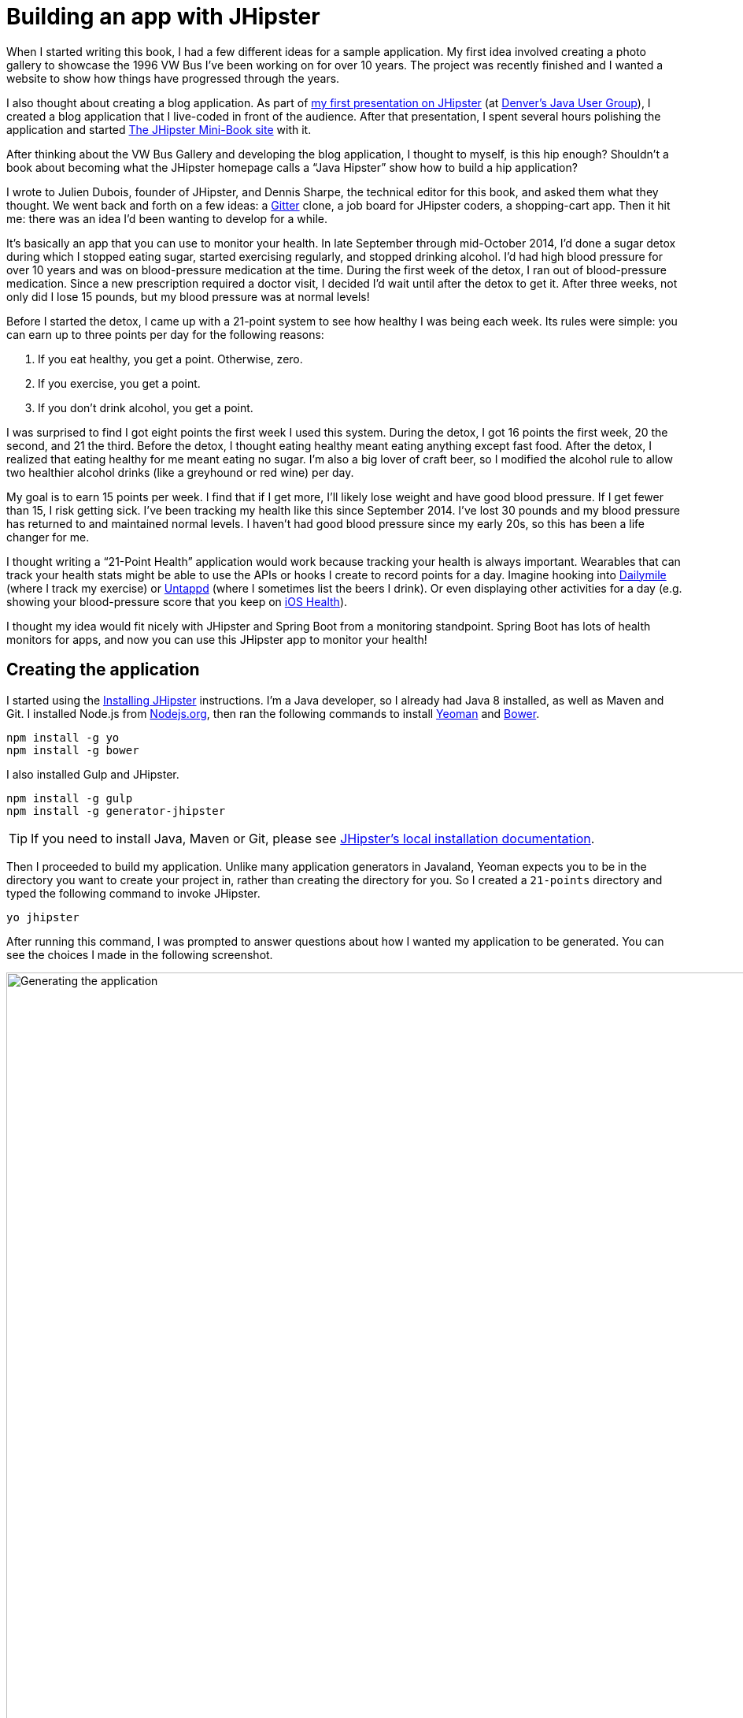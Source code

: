 = Building an app with JHipster

When I started writing this book, I had a few different ideas for a sample application. My first idea involved creating
a photo gallery to showcase the 1996 VW Bus I've been working on for over 10 years. The project was recently finished and
I wanted a website to show how things have progressed through the years.

I also thought about creating a blog application.
As part of http://raibledesigns.com/rd/entry/getting_hip_with_jhipster_at[my first presentation on JHipster]
(at http://www.denverjug.org/[Denver's Java User Group]), I created a blog application that I live-coded in front of
the audience. After that presentation, I spent several hours polishing the application and started
http://www.jhipster-book.com[The JHipster Mini-Book site] with it.

After thinking about the VW Bus Gallery and developing the blog application, I thought to myself, is this hip enough?
Shouldn't a book about becoming what the JHipster homepage calls a "`Java Hipster`" show how to build a hip application?

I wrote to Julien Dubois, founder of JHipster, and Dennis Sharpe, the technical editor for this book, and asked them
what they thought. We went back and forth on a few ideas: a https://gitter.im[Gitter] clone, a job board for JHipster coders, a shopping-cart
app. Then it hit me: there was an idea I'd been wanting to develop for a while.

It's basically an app that you can use to monitor your health. In late September through mid-October 2014, I'd done a
sugar detox during which I stopped eating sugar, started exercising regularly, and stopped drinking alcohol. I'd had high blood
pressure for over 10 years and was on blood-pressure medication at the time. During the first week of the detox, I ran
out of blood-pressure medication. Since a new prescription required a doctor visit, I decided I'd wait until
after the detox to get it. After three weeks, not only did I lose 15 pounds, but my blood pressure was at normal levels!

Before I started the detox, I came up with a 21-point system to see how healthy I was being each week. Its rules were
simple: you can earn up to three points per day for the following reasons:

1. If you eat healthy, you get a point. Otherwise, zero.
2. If you exercise, you get a point.
3. If you don't drink alcohol, you get a point.

I was surprised to find I got eight points the first week I used this system. During the detox, I got 16 points the
first week, 20 the second, and 21 the third. Before the detox, I thought eating healthy meant eating anything except
fast food. After the detox, I realized that eating healthy for me meant eating no sugar. I'm also a big lover of craft
beer, so I modified the alcohol rule to allow two healthier alcohol drinks (like a greyhound or
red wine) per day.

My goal is to earn 15 points per week. I find that if I get more, I'll likely lose weight and have good blood pressure. If I
get fewer than 15, I risk getting sick. I've been tracking my health like this since September 2014. I've lost 30 pounds and
my blood pressure has returned to and maintained normal levels. I haven't had good blood pressure since my early 20s, so this has been
a life changer for me.

I thought writing a "`21-Point Health`" application would work because tracking your health is always
important. Wearables that can track your health stats might be able to use the APIs or hooks I create to record
points for a day. Imagine hooking into http://dailymile.com[Dailymile] (where I track my exercise) or https://untappd.com[Untappd] (where I sometimes list
the beers I drink). Or even displaying other activities for a day (e.g. showing your blood-pressure score that you keep on
http://www.apple.com/ios/health/[iOS Health]).

I thought my idea would fit nicely with JHipster and Spring Boot from a monitoring standpoint. Spring Boot has lots of health
monitors for apps, and now you can use this JHipster app to monitor your health!

== Creating the application

I started using the http://jhipster.github.io/installation/[Installing JHipster] instructions. I'm a Java developer,
so I already had Java 8 installed, as well as Maven and Git. I installed Node.js from https://nodejs.org/[Nodejs.org], then
ran the following commands to install http://yeoman.io/[Yeoman] and https://bower.io/[Bower].

[source]
----
npm install -g yo
npm install -g bower
----

I also installed Gulp and JHipster.

[source]
----
npm install -g gulp
npm install -g generator-jhipster
----

TIP: If you need to install Java, Maven or Git, please see http://jhipster.github.io/installation/[JHipster's local installation documentation].

Then I proceeded to build my application. Unlike many application generators in Javaland, Yeoman expects you to be
in the directory you want to create your project in, rather than creating the directory for you. So I created a `21-points`
directory and typed the following command to invoke JHipster.

[source]
----
yo jhipster
----

After running this command, I was prompted to answer questions about how I wanted my application to be generated. You can
see the choices I made in the following screenshot.

[[img-generating-21points]]
.Generating the application
image::chapter2/generating-21points.png[Generating the application, 1082, scaledwidth=100%]

You can see that I chose H2 with disk-based persistence for development and PostgreSQL for my production database. I did
this because using a non-embedded database offers some important benefits:

* Your data is retained when restarting the application.
* Your application starts a bit faster.
* You can use Liquibase to generate a database changelog.

The http://www.liquibase.org/[Liquibase] homepage describes it as source control for your database. It will help create new fields as
you add them to your entities. It will also refactor your database, for example creating tables and dropping columns.
It also has the ability to undo changes to your database, either automatically or with custom SQL.

After answering all the questions, JHipster created a whole bunch of files, then ran `npm install` followed by `bower install`.
To prove everything was good to go, I ran the Java unit tests using `./gradlew test`.

[source]
----
BUILD SUCCESSFUL

Total time: 36.91 secs
----

Next, I started the app using `./gradlew` and then ran the UI integration tests with `gulp itest`. All tests passed with flying colors.

----
$ gulp itest
[12:31:23] Using gulpfile ~/dev/21-points/gulpfile.js
[12:31:23] Starting 'protractor'...
[12:31:24] W/configParser - pattern ./e2e/entities/*.js did not match any files.
[12:31:24] I/direct - Using FirefoxDriver directly...
[12:31:24] I/launcher - Running 1 instances of WebDriver
Started
..........


10 specs, 0 failures
Finished in 29.433 seconds
[12:31:56] I/launcher - 0 instance(s) of WebDriver still running
[12:31:56] I/launcher - firefox #01 passed
[12:31:56] Finished 'protractor' after 33 s
[12:31:56] Starting 'itest'...
[12:31:56] Finished 'itest' after 15 μs
----

To prove the `prod` profile worked and I could talk to PostgreSQL, I installed http://postgresapp.com/[Postgres.app] and tried
creating a local PostgreSQL database with settings from `src/main/resources/config/application-prod.yml`. You can see that
PostgreSQL didn't like that my database name started with a number.

----
'/Applications/Postgres.app/Contents/Versions/9.5/bin'/psql -p5432
[mraible:~] $ '/Applications/Postgres.app/Contents/Versions/9.5/bin'/psql -p5432
psql (9.5.3)
Type "help" for help.

mraible=# create user 21points with password '21points';
ERROR:  syntax error at or near "21"
LINE 1: create user 21points with password '';
                    ^
mraible=# create user health with password 'health';
CREATE ROLE
mraible=# create database health;
CREATE DATABASE
mraible=# grant all privileges on database health to health;
GRANT
mraible=#
----

I chose the name "`health`" instead and updated `application-prod.yml` to use this name and the
specified credentials.

[source,diff]
.src/main/resources/config/application-prod.yml
----
     datasource:
-         url: jdbc:postgresql://localhost:5432/21points
-         name:
-         username: 21points
-         password:
+         url: jdbc:postgresql://localhost:5432/health
+         name:
+         username: health
+         password: health
----

I confirmed I could talk to a PostgreSQL database when running with the `prod` profile.

----
$ ./gradlew -Pprod
...
----------------------------------------------------------
        Application '21points' is running! Access URLs:
        Local:          http://127.0.0.1:8080
        External:       http://172.20.10.2:8080
----------------------------------------------------------
----

=== Adding source control

One of the first things I like to do when creating a new project is to add it to a version-control system (VCS). In this
particular case, I chose Git and https://bitbucket.org[Bitbucket]. Because I don't like my Bower dependencies stored with my source code, I
excluded them by adding the following to `.gitignore`.

----
/src/main/webapp/bower_components/**
----

The following commands show how I initialized Git, committed the project, added a reference to the remote Bitbucket
repository, then pushed everything. I created the repository on Bitbucket before executing these commands.

[source]
----
$ git init
Initialized empty Git repository in /Users/mraible/dev/21-points/.git/

$ git remote add origin git@bitbucket.org:mraible/21-points.git

$ git add -A

$ git commit -m "Initial checkin of 21-points application"
[master (root-commit) e9880d7] Initial checkin of 21-points application
 364 files changed, 24719 insertions(+)
 ...

$ git push origin master
Counting objects: 494, done.
Delta compression using up to 8 threads.
Compressing objects: 100% (463/463), done.
Writing objects: 100% (494/494), 470.33 KiB | 0 bytes/s, done.
Total 494 (delta 64), reused 0 (delta 0)
To git@bitbucket.org:mraible/21-points.git
 * [new branch]      master -> master
----

This is how I created a new application with JHipster and checked it into source control. If you're
creating an application following similar steps, I believe there are two common approaches for continuing. The first
involves developing the application, then testing and deploying. The second option is to set up continuous integration,
deploy, then begin development and testing. In a team development environment, I recommend the second option.
However, since you're likely reading this as an individual, I'll follow the first approach and get right to coding.
If you're interested in setting up continuous integration with Jenkins, please see
https://jhipster.github.io/setting-up-ci-jenkins2/[Setting up Continuous Integration on Jenkins 2].

== Building the UI and business logic

I wanted 21-Points Health to be a bit more hip than a stock JHipster application. Bootstrap was all the rage a couple of years ago,
but now Google's https://www.google.com/design/[material design] is growing in popularity. I searched for "material" in the
https://jhipster.github.io/modules/marketplace/[JHipster Marketplace] and found the
https://jhipster.github.io/modules/marketplace/#/details/generator-jhipster-bootstrap-material-design[Bootstrap Material Design]
module. To install it, I executed the following commands.

[source]
----
npm install -g generator-jhipster-bootstrap-material-design
yo jhipster-bootstrap-material-design
----

The second command yielded a number of questions about overwriting files, to which I agreed.

----
$ yo jhipster-bootstrap-material-design

     _-----_
    |       |    .--------------------------.
    |--(o)--|    |  Welcome to the JHipster |
   `---------´   |    Bootstrap Material    |
    ( _´U`_ )    | design generator! v3.5.1 |
    /___A___\    '--------------------------'
     |  ~  |     '--------------------------'
   __'.___.'__
 ´   `  |° ´ Y `

? Do you want to install Bootstrap Material design? Yes
Composing JHipster configuration with module bootstrap-material-design
Reading the JHipster project configuration for your module
 conflict bower.json
? Overwrite bower.json? overwrite
    force bower.json
   create src/main/webapp/app/blocks/config/bootstrap-material.config.js
 conflict src/main/webapp/scss/main.scss
? Overwrite src/main/webapp/scss/main.scss? overwrite
    force src/main/webapp/scss/main.scss
 conflict src/main/webapp/content/css/main.css
? Overwrite src/main/webapp/content/css/main.css? overwrite
    force src/main/webapp/content/css/main.css
----

In the terminal log, I noticed a message:

----
You are using SASS! Please make sure to check the documentation on using SASS:
https://github.com/moifort/generator-jhipster-bootstrap-material-design
----

I visited the https://github.com/moifort/generator-jhipster-bootstrap-material-design[module's documentation] and learned
about the changes I needed to make in `index.html`.

[[using-sass]]
.Using Sass
****
When you use Sass, you need to modify your `index.html` a little bit to make sure your material-design styles are not overwritten by the default bootstrap styles:

[source,html]
----
<!-- build:css content/css/vendor.css -->
<link rel="stylesheet" href="content/css/vendor.css">
<!-- bower:css -->
<link rel="stylesheet" href="bower_components/angular-loading-bar/build/loading-bar.css">
<link rel="stylesheet" href="bower_components/bootstrap-material-design/dist/css/bootstrap-material-design.css">
<link rel="stylesheet" href="bower_components/bootstrap-material-design/dist/css/ripples.css">
<!-- endinject -->
<!-- endbuild -->
----

You should make sure that the `vendor.css` is before all material-design stylesheets in your `index.html`!
****

After doing this, I observed the changes made by installing this module using `git diff`.

Finally, I ran `./gradlew` and confirmed that the new theme was being used.

[[img-material-design-theme]]
.Material design for Bootstrap theme
image::chapter2/material-design-theme.png[Material design for Bootstrap theme, 1307, scaledwidth=100%]

Before creating the entities and associated database tables for this application, I decided to upgrade JHipster to
the latest release. You can see that I created this application with JHipster 3.5.1. The latest release as of writing is
3.7.0, so I updated my version with the following command.

----
npm install -g generator-jhipster@latest
----

This installs the latest version of JHipster, but does nothing to upgrade my project. I had to run the following
command to update the project.

----
yo jhipster
----

This notified me that it was deleting a number of files, and that there were some conflicts in my files.

TIP: If you don't see conflicts when upgrading, it's possible that you didn't install JHipster on the machine you're using.
This happened to me when I switched machines. Check `package.json` to ensure it has the new version number. If it does not, run
`npm install generator-jhipster@latest --save`.

----
This is an existing project, using the configuration from your .yo-rc.json file
to re-generate the project...


Installing languages: en, fr
 conflict bower.json
? Overwrite bower.json? (Ynaxdh)
----

I answered "`Y`" to all the conflict questions. Because I had the files in source control, I was able to diff the changes
after they were made and decide if I wanted them or not. When I tried to start the app, I did experience a `ConflictingBeanDefinitionException`
exception for `userMapperImpl`. I was able to solve this by deleting `org/jhipster/health/web/rest/mapper/UserMapper.java`.

I ran `gulp` to verify that everything looked good, and saw the following error in my console.

----
bootstrap-material.config.js:8 Uncaught ReferenceError: compileServiceConfig is not defined
----

I opened `bootstrap-material.config.js` to look for the problem.

----
    angular
        .module('21PointsApp')
        .config(bootstrapMaterialDesignConfig);

    compileServiceConfig.$inject = [];

    function bootstrapMaterialDesignConfig() {
        $.material.init();
    }
----

I changed `compileServiceConfig.$inject = [];` to `bootstrapMaterialDesignConfig.$inject = []` and it cleaned up
my console. I then https://github.com/moifort/generator-jhipster-bootstrap-material-design/issues/15[logged an issue] for this bug.

After making this change, I committed my updated project to Git. Then I ran `./gradlew test` to make sure all unit
tests passed. I followed this up with `./gradlew` in one terminal window and `gulp itest` (in the same directory)
in another.

----
10 specs, 0 failures
Finished in 33.065 seconds
[00:35:55] I/launcher - 0 instance(s) of WebDriver still running
[00:35:55] I/launcher - firefox #01 passed
[00:35:55] Finished 'protractor' after 37 s
[00:35:55] Starting 'itest'...
[00:35:55] Finished 'itest' after 28 μs
[mraible:~/dev/21-points] master(+321/-400) 40s $
----

I opened the application in a browser and noticed there were some rounded corners and the primary buttons looked funny.
This happened because the upgrade overwrote `index.html` and I had to re-apply the <<using-sass>> fix.

TIP: After integrating the material-design theme, I deployed to Heroku for the first time. This is covered in the
<<Deploying to Heroku>> section of this chapter.

=== Generating entities

For each entity you want to create, you will need:

* a database table;
* a Liquibase change set;
* a JPA entity class;
* a Spring Data `JpaRepository` interface;
* a Spring MVC `RestController` class;
* an AngularJS router, controller and service; and
* a HTML page.

In addition, you should have integration tests to verify that everything works and performance tests to verify that it runs fast. In
an ideal world, you'd also have unit tests and integration tests for your Angular code.

The good news is JHipster can generate all of this code for you, including integration tests and performance tests. In addition,
if you have entities with relationships, it will generate the necessary schema to support them (with foreign keys), and the
JavaScript and HTML code to manage them. You can also set up validation to require certain fields as well as control their length.

JHipster supports several methods of code generation. The first uses its
https://jhipster.github.io/creating-an-entity/[entity sub-generator]. The entity sub-generator is a command-line tool
that prompts you with questions which you answer. https://jhipster.github.io/jdl-studio/[JDL-Studio] is a browser-based
tool for defining your domain model with JHipster Domain Language (JDL). Finally, https://jhipster.github.io/jhipster-uml/[JHipster-UML]
is an option for those that like UML. Supported UML editors include https://www.modeliosoft.com/[Modelio],
http://www.umldesigner.org/[UML Designer], https://www.genmymodel.com/[GenMyModel] and
http://www.visual-paradigm.com/[Visual Paradigm]. Because the entity sub-generator is one of the simplest to use, I chose
that for this project.

TIP: If you want to see how how easy it is to use JDL-Studio, please see https://youtu.be/kkHN2G_nXV0?t=1460[this YouTube demo].

At this point, I did some trial-and-error designs with the data model. I generated entities with JHipster, tried the app, and
changed to start with a UI-first approach. As a user, I was hoping to easily add daily entries about whether I'd exercised,
ate healthy meals, or consumed alcohol. I also wanted to record my weight and blood-pressure metrics when I measured them.
When I started using the UI I'd just created, it seemed like it might be able to accomplish these goals, but it also seemed
somewhat cumbersome. That's when I decided to create a UI mockup with the main screen and its ancillary screens for data entry. I used
https://www.omnigroup.com/omnigraffle[OmniGraffle] and a https://viget.com/inspire/twitter-bootstrap-3.0-stencils-for-omnigraffle[Bootstrap stencil] to create the following UI mockup.

[[img-ui-mockup]]
.UI mockup
image::chapter2/ui-mockup.png[UI mockup, 846, scaledwidth=75%, align=center]

After figuring out how I wanted the UI to look, I started to think about the data model. I quickly decided I didn't need to
track high-level goals (e.g. lose five pounds in Q4 2016). I was more concerned with tracking weekly goals and 21-Points
Health is all about how many points you get in a week. I created the following diagram as my data model.

[[img-entity-diagram]]
.21-Points Health entity diagram
image::chapter2/entity-diagram.png[21-Points Health entity diagram, 684, scaledwidth=100%, align=center]

I ran `yo jhipster:entity points`. I added the appropriate fields and their validation rules, and specified a many-to-one
relationship with `User`. Below is the final output from my answers.

----
================= Points =================
Fields
date (LocalDate) required
exercise (Integer)
meals (Integer)
alcohol (Integer)
notes (String) maxlength='140'

Relationships
user (User) many-to-one

? Do you want to use a Data Transfer Object (DTO)? No, use the entity directly
? Do you want to use separate service class for your business logic? No, the REST controller should use the repository d
irectly
? Do you want pagination on your entity? Yes, with infinite scroll

Everything is configured, generating the entity...

   create .jhipster/Points.json
   create src/main/java/org/jhipster/health/domain/Points.java
   create src/main/java/org/jhipster/health/repository/PointsRepository.java
   create src/main/java/org/jhipster/health/repository/search/PointsSearchRepository.java
   create src/main/java/org/jhipster/health/web/rest/PointsResource.java
   create src/main/resources/config/liquibase/changelog/20160831020048_added_entity_Points.xml
   create src/main/resources/config/liquibase/changelog/20160831020048_added_entity_constraints_Points.xml
 conflict src/main/resources/config/liquibase/master.xml
? Overwrite src/main/resources/config/liquibase/master.xml? overwrite this and all others
    force src/main/resources/config/liquibase/master.xml
   create src/main/webapp/app/entities/points/points.html
   create src/main/webapp/app/entities/points/points-detail.html
   create src/main/webapp/app/entities/points/points-dialog.html
   create src/main/webapp/app/entities/points/points-delete-dialog.html
    force src/main/webapp/app/layouts/navbar/navbar.html
   create src/main/webapp/app/entities/points/points.state.js
   create src/main/webapp/app/entities/points/points.controller.js
   create src/main/webapp/app/entities/points/points-dialog.controller.js
   create src/main/webapp/app/entities/points/points-delete-dialog.controller.js
   create src/main/webapp/app/entities/points/points-detail.controller.js
   create src/main/webapp/app/entities/points/points.service.js
   create src/main/webapp/app/entities/points/points.search.service.js
   create src/main/webapp/i18n/en/points.json
    force src/main/webapp/i18n/en/global.json
   create src/main/webapp/i18n/fr/points.json
    force src/main/webapp/i18n/fr/global.json
   create src/test/javascript/spec/app/entities/points/points-detail.controller.spec.js
   create src/test/javascript/e2e/entities/points.js
   create src/test/java/org/jhipster/health/web/rest/PointsResourceIntTest.java
   create src/test/gatling/simulations/PointsGatlingTest.scala

Running gulp Inject to add javascript to index
----

I had similar answers for the `Weight` and `BloodPressure` entities. For `Preferences`, I created a one-to-one relationship
with `User`.

To ensure that people use 21-Points Health effectively, I set the weekly goal to a minimum of 10 points and a max of 21. I also
made the `weightUnits` property an enum.

----
================= Preferences =================
Fields
weekly_goal (Integer) required min='10' max='21'

Generating field #2
? Do you want to add a field to your entity? Yes
? What is the name of your field? weight_units
? What is the type of your field? Enumeration (Java enum type)
? What is the class name of your enumeration? Units
? What are the values of your enumeration (separated by comma)? kg,lb
? Do you want to add validation rules to your field? Yes
? Which validation rules do you want to add? Required

================= Preferences =================
Fields
weekly_goal (Integer) required min='10' max='21'
weight_units (Units) required
----

TIP: After generating the `Weight` and `BloodPressure` entities with a `date` property for the date/time field, I
decided that `timestamp` was a better property name. To fix this, I modified the respective JSON files in the `.jhipster`
directory and ran `yo jhipster:entity` for each entity again. This seemed easier than refactoring with IntelliJ and hoping
it caught all the name instances.

When I ran `./gradlew test`, I was pleased to see that all tests passed.

----
BUILD SUCCESSFUL

Total time: 17.64 secs
----

I checked in four changed files and 99 new files generated by the JHipster before continuing to implement my UI mockups.

== Application improvements

To make my new JHipster application into something I could be proud of, I made a number of improvements, described below.

TIP: At this point, I set up continuous testing of this project using https://jenkins-ci.org/[Jenkins]. This is covered
in the <<Continuous integration and deployment>> section of this chapter.

=== Fixed issues with variable names

For the `Preferences` entity, I specified `weekly_goals` and `weight_unit` as field names. I was thinking in terms
of names for database columns when I chose these names. I later learned that these names were used throughout my code. I left
the column names intact and manually renamed everything in Java, JavaScript, JSON, and HTML to `weeklyGoals` and `weightUnit`.

=== Improved HTML layout and I18N messages

Of all the code I write, UI code (HTML, JavaScript, and CSS) is my favorite. I like that you can see changes
immediately and make progress quickly - especially when you're using dual monitors with
ifdef::backend-epub3[link:jhipsters-ui-components.xhtml#Browsersync[Browsersync].]
ifndef::backend-epub3[<<Browsersync>>.]
Below is a consolidated list of changes I made to the HTML to make things look better:

* improved layout of tables and buttons,
* improved titles and button labels by editing generated JSON files in `src/main/webapp/i18n/en`,
* formatted dates for local timezone with https://docs.angularjs.org/api/ng/filter/date[AngularJS's date filter]
  (for example: `{{bloodPressure.timestamp | date: 'short': 'UTC'}}`),
* improved dialogs to hide ID when creating a new entity,
* defaulted to current date on new entries,
* replaced point metrics with icons on list/detail screens, and
* replaced point metrics with checkboxes on dialog screen.

The biggest visual improvements are on the list screens. I made the buttons a bit smaller, turned button text into tooltips,
and moved add/search buttons to the top right corner. For the points-list screen, I converted the 1 and 0 metric values
to icons. Before and after screenshots of the points list illustrate the improved, compact layout.

[[img-points-list-before]]
.Default Daily Points list
image::chapter2/points-list-before.png[Default Daily Points list, 1322, scaledwidth=100%, align=center]

[[img-points-list-after]]
.Default Daily Points list after UI improvements
image::chapter2/points-list-after.png[Default Daily Points list after UI improvements, 1322, scaledwidth=100%, align=center]

I refactored the HTML at the top of `points.html` to put the title, search, and add buttons on the same row. I also removed
the button text in favor of a using https://angular-ui.github.io/bootstrap/#/tooltip[UI Bootstrap's tooltip directive].
The `translate` filter you see in the button titles is provided by https://angular-translate.github.io/[angular-translate].
Both UI Bootstrap and angular-translate are included in JHipster by default.

[source,html]
.src/main/webapp/app/entities/points/points.html
----
<div class="row">
    <div class="col-sm-7">
        <h2 translate="21PointsApp.points.home.title">Points</h2>
    </div>
    <div class="col-sm-5 text-right p-n">
        <form name="searchForm" class="form-inline">
            <div class="form-group m-n">
                <input type="search" class="form-control" ng-model="vm.searchQuery" id="searchQuery"
                       placeholder="{{'entity.action.search' | translate}}">
            </div>
            <button class="btn btn-info btn-sm" ng-click="vm.clear()" ng-if="vm.currentSearch">
                <span class="glyphicon glyphicon-trash"></span>
            </button>
            <button class="btn btn-info btn-sm btn-raised" ng-click="vm.search(vm.searchQuery)"
                    uib-tooltip="{{'entity.action.search' | translate}}">
                <i class="glyphicon glyphicon-search"></i>
            </button>
            <button class="btn btn-primary btn-sm btn-raised" ui-sref="points.new"
                    uib-tooltip="{{'entity.action.new' | translate}}">
                <span class="glyphicon glyphicon-plus"></span>
            </button>
        </form>
    </div>
</div>
----

Changing the numbers to icons was pretty easy thanks to Angular's `ng-class` directive.

[source,html]
.src/main/webapp/app/entities/points/points.html
----
<td class="text-center">
    <i class="glyphicon"
       ng-class="{'glyphicon-ok text-success': points.exercise,
                  'glyphicon-remove text-danger': !points.exercise}"></i>
</td>
<td class="text-center">
    <i class="glyphicon"
       ng-class="{'glyphicon-ok text-success': points.meals,
                  'glyphicon-remove text-danger': !points.meals}"></i>
</td>
<td class="text-center">
    <i class="glyphicon"
       ng-class="{'glyphicon-ok text-success': points.alcohol,
                 'glyphicon-remove text-danger': !points.alcohol}"></i>
</td>
----

Similarly, I changed the input fields to checkboxes in `points-dialog.html`. Angular's `ng-true-value`
and `ng-false-value` made it easy to continue receiving/sending integers to the API.

[source,html]
.src/main/webapp/app/entities/points/points-dialog.html
----
<div class="form-group">
    <div class="checkbox">
        <label>
            <input type="checkbox" ng-model="vm.points.exercise" id="field_exercise"
                   ng-true-value="1" ng-false-value="0">
            <span class="check"></span>
            <label data-translate="21PointsApp.points.exercise" for="field_exercise" class="control-label">Exercise</label>
        </label>
    </div>
</div>
----

After making this change, you can see that the "`Add Points`" screen is starting to look like the UI mockup
I created.

[[img-add-points-dialog]]
.Add Points dialog
image::chapter2/add-points-dialog.png[Add Points dialog, 892, scaledwidth=80%, align=center]

Improving the UI was the most fun, but also the most time consuming as it involved lots of little tweaks to
multiple screens. The next task was more straightforward: implementing business logic.

=== Added logic so non-admin users only see their own data

I wanted to make several improvements to what users could see, based on their roles. A user should be able to see
and modify their data, but nobody else's. I also wanted to ensure that an administrator could see and modify
everyone's data.

==== Hide user selection from non-admin users

The default dialogs for many-to-one relationships allow you to choose the user when you add/edit a record. To make
it so only administrators had this ability, I modified the dialog screens and used the `has-authority` directive. This
directive is included with JHipster, in `src/main/webapp/app/services/auth/has-authority.directive.js`. It also has
a `has-any-authority` directive that allows you to pass in a comma-delimited list of roles.

[source,html]
.src/main/webapp/app/entities/points/points-dialog.html
----
<div class="form-group" has-authority="ROLE_ADMIN">
    <label class="control-label" data-translate="21PointsApp.points.user" for="field_user">User</label>
    <select class="form-control" id="field_user" name="user" ng-model="vm.points.user" ng-options="user as user.login for user in vm.users track by user.id">
        <option value=""></option>
    </select>
</div>
----

Since the dropdown is hidden from non-admins, I had to modify each `Resource` class to default to the current user when
creating a new record. Below is a diff that shows the changes that I needed to make to `PointsResource.java`.

[source,diff]
.src/main/java/org/jhipster/health/web/rest/PointsResource.java
----
     @Inject
     private PointsSearchRepository pointsSearchRepository;

+    @Inject
+    private UserRepository userRepository;
+
     /**
      * POST  /points : Create a new points.
      *
@@ -59,6 +67,10 @@ public class PointsResource {
         if (points.getId() != null) {
             return ResponseEntity.badRequest().headers(HeaderUtil.createFailureAlert("points", "idexists", "A new points cannot already have an ID")).body(null);
         }
+        if (!SecurityUtils.isCurrentUserInRole(AuthoritiesConstants.ADMIN)) {
+            log.debug("No user passed in, using current user: {}", SecurityUtils.getCurrentUserLogin());
+            points.setUser(userRepository.findOneByLogin(SecurityUtils.getCurrentUserLogin()).get());
+        }
         Points result = pointsRepository.save(points);
         pointsSearchRepository.save(result);
----

`SecurityUtils` is a class JHipster provides when you create a project. I had to modify `PointsResourceIntTest.java` to
be security-aware after making this change.

Spring MVC Test provides a convenient interface called `RequestPostProcessor` that you can use to modify a request.
Spring Security provides a number of `RequestPostProcessor` implementations that simplify testing. In order to use
Spring Security’s `RequestPostProcessor` implementations, you can include them all with the following static import.

[source,java]
----
import static org.springframework.security.test.web.servlet.request.SecurityMockMvcRequestPostProcessors.*;
----

I then modified `PointsResourceIntTest.java`, creating a new `MockMvc` instance that was security-aware and
specified `with(user("user"))` to populate Spring Security's `SecurityContext` with an authenticated user.

ifdef::backend-pdf[<<<]

[source,diff]
.src/test/java/org/jhipster/health/web/rest/PointsResourceIntTest.java
----
+import org.jhipster.health.repository.UserRepository;
+import org.springframework.beans.factory.annotation.Autowired;
+import org.springframework.web.context.WebApplicationContext;
+import static org.springframework.security.test.web.servlet.request.SecurityMockMvcRequestPostProcessors.user;
+import static org.springframework.security.test.web.servlet.setup.SecurityMockMvcConfigurers.springSecurity;

@@ -55,6 +63,9 @@
     @Inject
+    private UserRepository userRepository;
+
+    @Inject
     private PointsRepository pointsRepository;

     @Inject
@@ -69,6 +80,9 @@ public class PointsResourceIntTest {
     @Inject
     private EntityManager em;

+    @Inject
+    private WebApplicationContext context;
+
     private MockMvc restPointsMockMvc;

     private Points points;

@@ -79,6 +93,7 @@
         PointsResource pointsResource = new PointsResource();
         ReflectionTestUtils.setField(pointsResource, "pointsSearchRepository", pointsSearchRepository);
         ReflectionTestUtils.setField(pointsResource, "pointsRepository", pointsRepository);
+        ReflectionTestUtils.setField(pointsResource, "userRepository", userRepository);
         this.restPointsMockMvc = MockMvcBuilders.standaloneSetup(pointsResource)
             .setCustomArgumentResolvers(pageableArgumentResolver)
             .setMessageConverters(jacksonMessageConverter).build();

@@ -112,9 +127,15 @@
     public void createPoints() throws Exception {
         int databaseSizeBeforeCreate = pointsRepository.findAll().size();

-        // Create the Points
+        // Create security-aware mockMvc
+        restPointsMockMvc = MockMvcBuilders
+            .webAppContextSetup(context)
+            .apply(springSecurity())
+            .build();

+        // Create the Points
         restPointsMockMvc.perform(post("/api/points")
+                .with(user("user"))
                 .contentType(TestUtil.APPLICATION_JSON_UTF8)
                 .content(TestUtil.convertObjectToJsonBytes(points)))
                 .andExpect(status().isCreated());
----

==== List screen should show only user's data

The next business-logic improvement I wanted was to modify list screens so they'd only show records for current user. Admin
users should see all users' data. To facilitate this feature, I modified `PointsResource#getAll` to have a switch based on the user's role.

[source,java]
.src/main/java/org/jhipster/health/web/rest/PointsResource.java
----
public ResponseEntity<List<Points>> getAllPoints(Pageable pageable) throws URISyntaxException {
    log.debug("REST request to get a page of Points");
    Page<Points> page;
    if (SecurityUtils.isCurrentUserInRole(AuthoritiesConstants.ADMIN)) {
        page = pointsRepository.findAllByOrderByDateDesc(pageable);
    } else {
        page = pointsRepository.findByUserIsCurrentUser(pageable);
    }

    HttpHeaders headers = PaginationUtil.generatePaginationHttpHeaders(page, "/api/points");
    return new ResponseEntity<>(page.getContent(), headers, HttpStatus.OK);
}
----

The `PointsRepository#findByUserIsCurrentUser()` method that JHipster generated contains a custom query that uses Spring Expression Language
to grab the user's information from Spring Security. I changed it from returning a `List<Points>` to returning `Page<Points>`.

[source,java]
.src/main/java/org/jhipster/health/repository/PointsRepository.java
----
@Query("select points from Points points where points.user.login = ?#{principal.username}")
Page<Points> findByUserIsCurrentUser(Pageable pageable);
----

[sidebar]
.Ordering by date
--
Later on, I changed the above query to order by date, so the first records in the list would be the most recent.

[source,java]
.src/main/java/org/jhipster/health/repository/PointsRepository.java
----
@Query("select points from Points points where points.user.login = ?#{principal.username} order by points.date desc")
----

In addition, I changed the call to `pointsRepository.findAll` to `pointsRepository.findAllByOrderByDateDesc` so the admin
user's query would order by date. The query for this is generated dynamically by Spring Data, simply by adding the method to your repository.

[source,java]
----
Page<Points> findAllByOrderByDateDesc(Pageable pageable);
----
--

To make tests pass, I had to update `PointsResourceIntTest#getAllPoints` to use Spring Security Test's `user` post processor.

[source,diff]
.src/test/java/org/jhipster/health/web/rest/PointsResourceIntTest.java
----
 @Test
 @Transactional
 public void getAllPoints() throws Exception {
     // Initialize the database
     pointsRepository.saveAndFlush(points);

+    // Create security-aware mockMvc
+    restPointsMockMvc = MockMvcBuilders
+        .webAppContextSetup(context)
+        .apply(springSecurity())
+        .build();
+
     // Get all the points
-    restPointsMockMvc.perform(get("/api/points?sort=id,desc"))
+    restPointsMockMvc.perform(get("/api/points?sort=id,desc")
+            .with(user("admin").roles("ADMIN")))
             .andExpect(status().isOk())
----

=== Implementing the UI mockup

Making the homepage into something resembling my UI mockup required several steps:

. Add buttons to facilitate adding new data from the homepage.
. Add an API to get points achieved during the current week.
. Add an API to get blood-pressure readings for the last 30 days.
. Add an API to get body weights for the last 30 days.
. Add charts to display points per week and blood pressure/weight for last 30 days.

I started by reusing the dialogs for entering data that JHipster had created for me. I found that adding new
routes to `home.state.js` was the easiest way to do this. Instead of routing back to the list screen after a save
succeeded, I routed the user back to the `home` state. I copied the generated `points.new` state from `points.state.js`
and pasted it into `home.state.js`.

[source,javascript]
.src/main/webapp/app/home/home.state.js
----
.state('points.add', { <1>
    parent: 'home', <2>
    url: 'add/points', <3>
    data: {
        authorities: ['ROLE_USER']
    },
    onEnter: ['$stateParams', '$state', '$uibModal', function($stateParams, $state, $uibModal) {
        $uibModal.open({
            templateUrl: 'app/entities/points/points-dialog.html',
            controller: 'PointsDialogController',
            controllerAs: 'vm',
            backdrop: 'static',
            size: 'lg',
            resolve: {
                entity: function () {
                    return {date: null, exercise: null, meals: null, alcohol: null, notes: null, id: null};
                }
            }
        }).result.then(function() { <4>
            $state.go('home', null, { reload: true });
        }, function() {
            $state.go('home');
        });
    }]
});
----
<1> I changed from 'points.new' to 'points.add'.
<2> I changed the parent to be 'home'.
<3> I changed the `url` from '/new' to 'add/points'.
<4> I changed both result states to be 'home' instead of 'points'.

After configuring the state to add new points from the homepage, I added a button to activate the dialog.

[source,html]
.src/main/webapp/app/home/home.html
----
<a ui-sref="points.add" class="btn btn-primary btn-raised">Add Points</a>
----

I fired up the application to test the button and dialog and discovered that the messages in the dialog were not
translated. I fixed this by adding `$translatePartialLoader.addPart('points')` to the `home` state in `home.state.js`:

[source,javascript]
.src/main/webapp/app/home/home.state.js
----
resolve: {
    mainTranslatePartialLoader: ['$translate', '$translatePartialLoader', function ($translate,$translatePartialLoader) {
        $translatePartialLoader.addPart('home');
        $translatePartialLoader.addPart('points');
        return $translate.refresh();
    }]
}
----

==== Points this week

To get points achieved in the current week, I started by adding a unit test to `PointsResourceIntTest.java` that
would allow me to prove my API was working.

[source,java]
.src/test/java/org/jhipster/health/web/rest/PointsResourceIntTest.java
----
private void createPointsByWeek(LocalDate thisMonday, LocalDate lastMonday) {
    User user = userRepository.findOneByLogin("user").get();
    // Create points in two separate weeks
    points = new Points(thisMonday.plusDays(2), 1, 1, 1, user); <1>
    pointsRepository.saveAndFlush(points);

    points = new Points(thisMonday.plusDays(3), 1, 1, 0, user);
    pointsRepository.saveAndFlush(points);

    points = new Points(lastMonday.plusDays(3), 0, 0, 1, user);
    pointsRepository.saveAndFlush(points);

    points = new Points(lastMonday.plusDays(4), 1, 1, 0, user);
    pointsRepository.saveAndFlush(points);
}

public void getPointsThisWeek() throws Exception {
    LocalDate today = LocalDate.now();
    LocalDate thisMonday = today.with(DayOfWeek.MONDAY);
    LocalDate lastMonday = thisMonday.minusWeeks(1);
    createPointsByWeek(thisMonday, lastMonday);

    // create security-aware mockMvc
    restPointsMockMvc = MockMvcBuilders
        .webAppContextSetup(context)
        .apply(springSecurity())
        .build();

    // Get all the points
    restPointsMockMvc.perform(get("/api/points")
        .with(user("user").roles("USER")))
        .andExpect(status().isOk())
        .andExpect(content().contentTypeCompatibleWith(MediaType.APPLICATION_JSON))
        .andExpect(jsonPath("$", hasSize(4)));

    // Get the points for this week only
    restPointsMockMvc.perform(get("/api/points-this-week")
        .with(user("user").roles("USER")))
        .andExpect(status().isOk())
        .andExpect(content().contentTypeCompatibleWith(MediaType.APPLICATION_JSON))
        .andExpect(jsonPath("$.week").value(thisMonday.toString()))
        .andExpect(jsonPath("$.points").value(5));
}
----
<1> To simplify testing, I added a new constructor to `Points.java` that contained the arguments I wanted to set. I
    continued this pattern for most tests I created.

Of course, this test failed when I first ran it since `/api/points-this-week` didn't exist in `PointsResource.java`.
You might notice the points-this-week API expects two return values: a date in the `week` field and the number
of points in the `points` field. I created `PointsPerWeek.java` in my project's `rest.vm` package to hold this
information.

[source,java]
.src/main/java/org/jhipster/health/web/rest/vm/PointsPerWeek.java
----
package org.jhipster.health.web.rest.vm;

import java.time.LocalDate;

public class PointsPerWeek {
    private LocalDate week;
    private Integer points;

    public PointsPerWeek(LocalDate week, Integer points) {
        this.week = week;
        this.points = points;
    }

    public Integer getPoints() {
        return points;
    }

    public void setPoints(Integer points) {
        this.points = points;
    }

    public LocalDate getWeek() {
        return week;
    }

    public void setWeek(LocalDate week) {
        this.week = week;
    }

    @Override
    public String toString() {
        return "PointsThisWeek{" +
            "points=" + points +
            ", week=" + week +
            '}';
    }
}
----

Spring Data JPA made it easy to find all point entries in a particular week. I added a new method
to my `PointsRepository.java` that allowed me to query between two dates.

[source,java]
.src/main/java/org/jhipster/health/repository/PointsRepository.java
----
List<Points> findAllByDateBetween(LocalDate firstDate, LocalDate secondDate);
----

From there, it was just a matter of calculating the beginning and end of the current week and processing the data
in `PointsResource.java`.

[source,java]
.src/main/java/org/jhipster/health/web/rest/PointsResource.java
----
/**
 * GET  /points -> get all the points for the current week.
 */
@RequestMapping(value = "/points-this-week")
@Timed
public ResponseEntity<PointsPerWeek> getPointsThisWeek() {
    // Get current date
    LocalDate now = LocalDate.now();
    // Get first day of week
    LocalDate startOfWeek = now.with(DayOfWeek.MONDAY);
    // Get last day of week
    LocalDate endOfWeek = now.with(DayOfWeek.SUNDAY);
    log.debug("Looking for points between: {} and {}", startOfWeek, endOfWeek);

    List<Points> points = pointsRepository.findAllByDateBetween(startOfWeek, endOfWeek);
    // filter by current user and sum the points
    Integer numPoints = points.stream()
        .filter(p -> p.getUser().getLogin().equals(SecurityUtils.getCurrentUserLogin()))
        .mapToInt(p -> p.getExercise() + p.getMeals() + p.getAlcohol())
        .sum();

    PointsPerWeek count = new PointsPerWeek(startOfWeek, numPoints);
    return new ResponseEntity<>(count, HttpStatus.OK);
}
----

To support this new method on the client, I added a new method to my `Points` service.

[source,javascript]
.src/main/webapp/app/entities/points/points.service.js
----
function Points ($resource, DateUtils) {
    var resourceUrl =  'api/points/:id';

    return $resource(resourceUrl, {}, {
        'query': { method: 'GET', isArray: true},
        'thisWeek': { method: 'GET', isArray: false, url: 'api/points-this-week'},
        ...
    });
}
----

Then I added the service to `home.controller.js` and calculated the data I wanted to display.

[source,javascript]
.src/main/webapp/app/home/home.controller.js
----
function HomeController ($scope, Principal, LoginService, Points, $state) {
    var vm = this;

    ...

    function getAccount() {
        Principal.identity().then(function(account) {
            vm.account = account;
            vm.isAuthenticated = Principal.isAuthenticated;
        });

        Points.thisWeek(function(data) {
            vm.pointsThisWeek = data;
            vm.pointsPercentage = (data.points / 21) * 100;
        });
    }
}
----

I added a Bootstrap progress bar to `home.html` to show points-this-week progress.

[source,html]
.src/main/webapp/app/main/main.html
----
<div class="row">
    <div class="col-md-10">
        <div class="progress progress-lg" ng-show="vm.pointsThisWeek.points"> <1>
            <div class="progress-bar progress-bar-success progress-bar-striped" role="progressbar"
                 aria-valuenow="{{vm.pointsThisWeek.points}}"
                 aria-valuemin="0" aria-valuemax="21" style="width: {{vm.pointsPercentage}}%">
                {{vm.pointsThisWeek.points}} / Goal: 10
            </div>
        </div>
        <alert type="info" ng-hide="vm.pointsThisWeek.points">
            No points yet this week, better get moving!
        </alert>
    </div>
</div>
----
<1> I later realized this could be replaced with UI Bootstrap's
    https://angular-ui.github.io/bootstrap/#/progressbar[progressbar], but why fix something if it isn't broke?! image:wink.png[wink,16]

Below is a screenshot of what this progress bar looked like after restarting the server and entering some data for the
current user.

[[img-homepage-progress-bar]]
.Progress bar for points this week
image::chapter2/homepage-points-this-week.png[Progress bar for points this week, 1363, scaledwidth=100%, align=center]

You might notice the goal is hardcoded to 10 in the progress bar's HTML. To fix this, I needed to add the ability
to fetch the user's preferences. To make it easier to access a user's preferences, I modified `PreferencesRepository.java` and added
a method to retrieve a user's preferences.

[source,java]
.src/main/java/org/jhipster/health/repository/PreferencesRepository.java
----
public interface PreferencesRepository extends JpaRepository<Preferences,Long> {
    Optional<Preferences> findOneByUserLogin(String login);
}
----

I created a new method in `PreferencesResource.java` to return the user's preferences
(or a default weekly goal of 10 points if no preferences are defined).

[source,java]
.src/main/java/org/jhipster/health/web/rest/PreferencesResource.java
----
/**
 * GET  /my-preferences -> get the current user's preferences.
 */
@RequestMapping(value = "/my-preferences",
    method = RequestMethod.GET,
    produces = MediaType.APPLICATION_JSON_VALUE)
@Timed
public ResponseEntity<Preferences> getUserPreferences() {
    String username = SecurityUtils.getCurrentUserLogin();
    log.debug("REST request to get Preferences : {}", username);
    Optional<Preferences> preferences = preferencesRepository.findOneByUserLogin(username);

    if (preferences.isPresent()) {
        return new ResponseEntity<>(preferences.get(), HttpStatus.OK);
    } else {
        Preferences defaultPreferences = new Preferences();
        defaultPreferences.setWeeklyGoal(10); // default
        return new ResponseEntity<>(defaultPreferences, HttpStatus.OK);
    }
}
----

To facilitate calling this endpoint, I added a new `user` method to the `Preferences` client service.

[source,javascript]
.src/main/webapp/app/entities/preferences/preferences.service.js
----
function Preferences ($resource) {
    var resourceUrl =  'api/preferences/:id';

    return $resource(resourceUrl, {}, {
        'query': { method: 'GET', isArray: true},
        'user': { method: 'GET', isArray: false, url: '/api/my-preferences'}
        ...
    });
}
----

In `home.controller.js`, I added the `Preferences` service as a dependency and set the preferences on `vm`
so the HTML template could read it.

[source,javascript]
.src/main/webapp/app/home/home.controller.js
----
function HomeController ($scope, Principal, LoginService, Points, Preferences, $state) {
    var vm = this;
    ...
    function getAccount() {
        ...
        Preferences.user(function(data) {
            vm.preferences = data;
        });
    }
}
----

Now that a user's preferences were available, I modified `home.html` to display the user's weekly goal, as well
as to color the progress bar appropriately with `ng-class`.

[source,html]
.src/main/webapp/app/home/home.html
----
<div class="progress-bar progress-bar-striped" role="progressbar"
     ng-class="{'progress-bar-success': vm.pointsThisWeek.points >= vm.preferences.weeklyGoal,
                'progress-bar-danger': vm.pointsThisWeek.points < 10,
                'progress-bar-warning': vm.pointsThisWeek.points > 10 && vm.pointsThisWeek.points < vm.preferences.weeklyGoal}"
     aria-valuenow="{{vm.pointsThisWeek.points}}"
     aria-valuemin="0" aria-valuemax="21" style="width: {{vm.pointsPercentage}}%">
    <span ng-show="vm.pointsThisWeek.points">
        {{vm.pointsThisWeek.points}} / Goal: {{vm.preferences.weeklyGoal}}
    </span>
    <span class="sr-only">{{vm.pointsPercentage}} points this week</span>
</div>
----

To finish things off, I added a link to a dialog where users could edit their preferences. I also added an appropriate state to allow editing in `home.state.js`.

==== Blood pressure and weight for the last 30 days

To populate the two remaining charts on the homepage, I needed to fetch the user's blood pressure readings and weights
for the last 30 days. I added a method to `BloodPressureResourceIntTest.java` to set up my expectations.

[source%autofit,java]
.src/test/java/org/jhipster/health/web/rest/BloodPressureResourceIntTest.java
----
private void createBloodPressureByMonth(ZonedDateTime firstDate, ZonedDateTime firstDayOfLastMonth) {
    User user = userRepository.findOneByLogin("user").get();

    bloodPressure = new BloodPressure(firstDate, 120, 80, user);
    bloodPressureRepository.saveAndFlush(bloodPressure);
    bloodPressure = new BloodPressure(firstDate.plusDays(10), 125, 75, user);
    bloodPressureRepository.saveAndFlush(bloodPressure);
    bloodPressure = new BloodPressure(firstDate.plusDays(20), 100, 69, user);
    bloodPressureRepository.saveAndFlush(bloodPressure);

    // last month
    bloodPressure = new BloodPressure(firstDayOfLastMonth, 130, 90, user);
    bloodPressureRepository.saveAndFlush(bloodPressure);
    bloodPressure = new BloodPressure(firstDayOfLastMonth.plusDays(11), 135, 85, user);
    bloodPressureRepository.saveAndFlush(bloodPressure);
    bloodPressure = new BloodPressure(firstDayOfLastMonth.plusDays(23), 130, 75, user);
    bloodPressureRepository.saveAndFlush(bloodPressure);
}

@Test
@Transactional
public void getBloodPressureForLast30Days() throws Exception {
    ZonedDateTime now = ZonedDateTime.now();
    ZonedDateTime twentyNineDaysAgo = now.minusDays(29);
    ZonedDateTime firstDayOfLastMonth = now.withDayOfMonth(1).minusMonths(1);
    createBloodPressureByMonth(twentyNineDaysAgo, firstDayOfLastMonth);

    // create security-aware mockMvc
    restBloodPressureMockMvc = MockMvcBuilders
        .webAppContextSetup(context)
        .apply(springSecurity())
        .build();

    // Get all the blood pressure readings
    restBloodPressureMockMvc.perform(get("/api/blood-pressures")
        .with(user("user").roles("USER")))
        .andExpect(status().isOk())
        .andExpect(content().contentTypeCompatibleWith(MediaType.APPLICATION_JSON))
        .andExpect(jsonPath("$", hasSize(6)));

    // Get the blood pressure readings for the last 30 days
    restBloodPressureMockMvc.perform(get("/api/bp-by-days/{days}", 30)
        .with(user("user").roles("USER")))
        .andDo(print())
        .andExpect(status().isOk())
        .andExpect(content().contentTypeCompatibleWith(MediaType.APPLICATION_JSON))
        .andExpect(jsonPath("$.period").value("Last 30 Days"))
        .andExpect(jsonPath("$.readings.[*].systolic").value(hasItem(120)))
        .andExpect(jsonPath("$.readings.[*].diastolic").value(hasItem(69)));
}
----

I created a `BloodPressureByPeriod.java` class to return the results from the API.

[source,java]
.src/main/java/org/jhipster/health/web/rest/vm/BloodPressureByPeriod.java
----
public class BloodPressureByPeriod {
    private String period;
    private List<BloodPressure> readings;

    public BloodPressureByPeriod(String period, List<BloodPressure> readings) {
        this.period = period;
        this.readings = readings;
    }
    ...
}
----

Using similar logic that I used for points-this-week, I created a new method in `BloodPressureRepository.java` that
allowed me to query between two different dates. I also added "`OrderBy`" logic so the records would be sorted by date
entered.

[source,java]
.src/main/java/org/jhipster/health/repository/BloodPressureRepository.java
----
List<BloodPressure> findAllByTimestampBetweenOrderByTimestampDesc(ZonedDateTime firstDate, ZonedDateTime secondDate);
----

Next, I created a new method in `BloodPressureResource.java` that calculated the first and last days of the current
month, executed the query for the current user, and constructed the data to return.

[source,java]
.src/main/java/org/jhipster/health/web/rest/BloodPressureResource.java
----
/**
 * GET  /bp-by-days : get all the blood pressure readings by last x days.
 */
@RequestMapping(value = "/bp-by-days/{days}")
@Timed
public ResponseEntity<BloodPressureByPeriod> getByDays(@PathVariable int days) {
    ZonedDateTime rightNow = ZonedDateTime.now();
    ZonedDateTime daysAgo = rightNow.minusDays(days);

    List<BloodPressure> readings = bloodPressureRepository.findAllByTimestampBetweenOrderByTimestampDesc(daysAgo, rightNow);
    BloodPressureByPeriod response = new BloodPressureByPeriod("Last " + days + " Days", filterByUser(readings));
    return new ResponseEntity<>(response, HttpStatus.OK);
}

private List<BloodPressure> filterByUser(List<BloodPressure> readings) {
    Stream<BloodPressure> userReadings = readings.stream()
        .filter(bp -> bp.getUser().getLogin().equals(SecurityUtils.getCurrentLogin()));
    return userReadings.collect(Collectors.toList());
}
----

.Filtering by method
****
I later learned how do do the filtering in in the database by adding the following method to `BloodPressureRepository.java`:

[source,java]
.src/main/java/org/jhipster/health/repository/BloodPressureRepository.java
----
List<BloodPressure> findAllByTimestampBetweenAndUserLoginOrderByTimestampDesc(
        ZonedDateTime firstDate, ZonedDateTime secondDate, String login);
----

Then I was able to remove the `filterByUser` method and change `BloodPressureResource#getByDays` to be:

[source,java]
.src/main/java/org/jhipster/health/web/rest/BloodPressureResource.java
----
public ResponseEntity<BloodPressureByPeriod> getByDays(@PathVariable int days) {
    ZonedDateTime rightNow = ZonedDateTime.now();
    ZonedDateTime daysAgo = rightNow.minusDays(days);

    List<BloodPressure> readings =
        bloodPressureRepository.findAllByTimestampBetweenAndUserLoginOrderByTimestampDesc(
            daysAgo, rightNow, SecurityUtils.getCurrentUserLogin());
    BloodPressureByPeriod response = new BloodPressureByPeriod("Last " + days + " Days", readings);
    return new ResponseEntity<>(response, HttpStatus.OK);
}
----
****

I added a new method to support this API in `blood-pressure.service.js`.

[source,javascript]
.src/main/webapp/app/entities/blood-pressure/blood-pressure.service.js
----
function BloodPressure ($resource, DateUtils) {
    var resourceUrl =  'api/blood-pressures/:id';

    return $resource(resourceUrl, {}, {
        'query': { method: 'GET', isArray: true},
        'last30Days': { method: 'GET', isArray: false, url: 'api/bp-by-days/30'},
        ...
    });
}
----

While gathering this data seemed easy enough, the hard part was figuring out what charting library to use to display it.

==== Charts of the last 30 days

I did a https://twitter.com/mraible/status/633738800879898624[bit of research] and decided to use
http://krispo.github.io/angular-nvd3[Angular-nvD3]. I'd heard good things about https://d3js.org/[D3.js] and Angular-nvD3
is built on top of it. To install Angular-nvD3, I used Bower's `install` command.

----
bower install angular-nvd3 --save
----

Then I ran `gulp inject` to update `index.html` and `karma.conf.js` with references to the new files. I also updated
`app.module.js` to add `nvd3` as a dependency.

[source,javascript]
.src/main/webapp/app/app.module.js
----
angular
    .module('21PointsApp', [
        'ngStorage',
        'tmh.dynamicLocale',
        'pascalprecht.translate',
        'ngResource',
        'ngCookies',
        'ngAria',
        'ngCacheBuster',
        'ngFileUpload',
        'ui.bootstrap',
        'ui.bootstrap.datetimepicker',
        'ui.router',
        'infinite-scroll',
        // jhipster-needle-angularjs-add-module JHipster will add new module here
        'angular-loading-bar',
        'nvd3'
    ])
    .run(run);
----

I modified `home.controller.js` to have the `BloodPressure` service as a dependency and went to work building the
data so Angular-nvD3 could render it. I found that charts required a bit of JSON to configure them, so I created
a service to contain this configuration.

[source,javascript]
.app/components/chart/chart.service.js
----
(function() {
    'use strict';

    angular.module('21PointsApp')
        .factory('Chart', function Chart() {
            return {
                getBpChartConfig: function() {
                    return bpChartConfig;
                }
            }
        });

    var today = new Date();
    var priorDate = new Date().setDate(today.getDate()-30);

    var bpChartConfig = {
        chart: {
            type: "lineChart",
            height: 200,
            margin: {
                top: 20,
                right: 20,
                bottom: 40,
                left: 55
            },
            x: function(d){ return d.x; },
            y: function(d){ return d.y; },
            useInteractiveGuideline: true,
            dispatch: {},
            xAxis: {
                axisLabel: "Dates",
                showMaxMin: false,
                tickFormat: function(d){
                    return d3.time.format("%b %d")(new Date(d));
                }
            },
            xDomain: [priorDate, today],
            yAxis: {
                axisLabel: "",
                axisLabelDistance: 30
            },
            transitionDuration: 250
        },
        title: {
            enable: true
        }
    };
})();

----

In `home.controller.js`, I grabbed the blood pressure readings from the API and morphed them into data that Angular-nvD3
could understand.

[source,javascript]
.src/main/webapp/app/home/home.controller.js
----
BloodPressure.last30Days(function (bpReadings) {
    vm.bpReadings = bpReadings;
    if (bpReadings.readings.length) {
        vm.bpOptions = angular.copy(Chart.getBpChartConfig());
        vm.bpOptions.title.text = bpReadings.period;
        vm.bpOptions.chart.yAxis.axisLabel = "Blood Pressure";
        var systolics, diastolics, upperValues, lowerValues;
        systolics = [];
        diastolics = [];
        upperValues = [];
        lowerValues = [];
        bpReadings.readings.forEach(function (item) {
            systolics.push({
                x: new Date(item.timestamp),
                y: item.systolic
            });
            diastolics.push({
                x: new Date(item.timestamp),
                y: item.diastolic
            });
            upperValues.push(item.systolic);
            lowerValues.push(item.diastolic);
        });
        vm.bpData = [{
            values: systolics,
            key: 'Systolic',
            color: '#673ab7'
        }, {
            values: diastolics,
            key: 'Diastolic',
            color: '#03a9f4'
        }];
        // set y scale to be 10 more than max and min
        vm.bpOptions.chart.yDomain = [Math.min.apply(Math, lowerValues) - 10, Math.max.apply(Math, upperValues) + 10]
    }
});
----

Finally, I used the "`nvd3`" directive in `home.html` to read `vm.bpOptions` and `vm.bpData`, then display a chart.

[source,html]
.src/main/webapp/app/home/home.html
----
<div class="row">
    <div class="col-md-10">
        <span ng-if="vm.bpReadings.readings.length">
            <nvd3 options="vm.bpOptions" data="vm.bpData" class="with-3d-shadow with-transitions"></nvd3>
        </span>
        <span ng-if="!vm.bpReadings.readings.length">
            <div uib-alert type="info">No blood pressure readings found.</div>
        </span>
    </div>
</div>
----

After entering some test data, I was quite pleased with the results.

[[img-homepage-bp-last-30-days]]
.Chart of blood pressure during the last 30 days
image::chapter2/homepage-bp-last-30-days.png[Chart of blood pressure during the last 30 days, 1393, scaledwidth=100%, align=center]

I made similar changes to display weights for the last 30 days as a chart.

=== Lines of code

After finishing the MVP (minimum viable product) of 21-Points Health, I did some quick calculations to see how
many lines of code JHipster had produced. You can see from the graph below that I only had to write 1,157
lines of code. JHipster did the rest for me, generating 94.5% of the code in my project!

[[img-21-points-loc]]
.Project lines of code
image::chapter2/21-points-loc.png[Project lines of code, 650, scaledwidth=100%, align=center]

To drill down further, I made a graph of the top three languages in the project: Java, JavaScript, and HTML.

[[img-21-points-loc-by-language]]
.Project lines of code by language
image::chapter2/21-points-loc-by-language.png[Project lines of code by language, 750, scaledwidth=100%, align=center]

The amount of code I had to write in each language was 344 lines of Java, 459 lines of JavaScript, and 182 lines of HTML.
The other 172 lines were Sass (130), JSON (25), XML (1), YAML (15), and Shell (1).

Wahoo! Thanks, JHipster!

.Testing
****
You probably noticed that a lot of the Java code I wrote was for the tests. I felt that these tests were essential to prove that
the business logic I implemented was correct. It's never easy to work with dates but Java 8's Date-Time API greatly simplified
it and Spring Data JPA made it easy to write "`between date`" queries.

I believe TDD (test-driven development) is a great way to write code. However, when developing UIs, I tend to make them
work before writing tests. It's usually a very visual activity and, with the aid of Browsersync, there's rarely a delay before
you see your changes. I like to write unit tests for my Angular controllers and directives using
http://jasmine.github.io/2.5/introduction.html[Jasmine] and I like to write integration tests with
http://www.protractortest.org/#/[Protractor].

I did not write any JavaScript tests for this project because I was in a time crunch and I was able to visually verify that
things worked as I wanted. I plan to write unit and integration tests when I find the time, but didn't think they
were necessary for the MVP.
****

== Deploying to Heroku

JHipster ships with support for deploying to Cloud Foundry, Heroku, Kubernetes, AWS, and Boxfuse. I used Heroku to
deploy my application to the cloud because I'd worked with it before. When you prepare a JHipster application for
production, it's recommended to use the pre-configured "`production`" profile. With Gradle, you can package your
application by specifying this profile when building.

----
gradlew -Pprod bootRepackage
----

The command looks similar when using Maven.

----
mvn -Pprod package
----

The production profile is used to build an optimized JavaScript client. You can invoke this using Gulp by running `gulp build`.
The production profile also configures gzip compression with a servlet filter, cache headers, and monitoring via
https://github.com/dropwizard/metrics[Metrics]. If you have a http://graphite.wikidot.com/[Graphite] server configured in
your `application-prod.yaml` file, your application will automatically send metrics data to it.

To upload 21-Points Health, I logged in to my Heroku account. I already had the https://devcenter.heroku.com/articles/heroku-command-line[Heroku CLI]
installed.

TIP: I first deployed to Heroku after integrating the material-design theme, meaning that I had a basically default JHipster application with no entities.

----
$ heroku login
Enter your Heroku credentials.
Email: matt@raibledesigns.com
Password (typing will be hidden):
Authentication successful.
----

I ran `yo jhipster:heroku` as recommended in the http://jhipster.github.io/heroku/[Deploying to Heroku]
documentation. I tried using the name "`21points`" for my application when prompted.

----
$ yo jhipster:heroku
Heroku configuration is starting
? Name to deploy as: 21points
? On which region do you want to deploy ? us

Using existing Git repository

Installing Heroku CLI deployment plugin

Creating Heroku application and setting up node environment
heroku create 21-points --addons heroku-postgresql
✖ { [Error: Command failed: /bin/sh -c heroku create 21-points --addons heroku-postgresql
Creating 21-points... !
▸    Name must start with a letter and can only contain lowercase letters,
▸    numbers, and dashes.
]
killed: false,
code: 1,
signal: null,
cmd: '/bin/sh -c heroku create 21-points --addons heroku-postgresql' }
----

You can see my first attempt failed for the same reason that creating a local PostgreSQL database failed: it didn't
like that the database name started with a number. I tried again with "`health`", but that failed, too, since a Heroku app
with this name already existed. Finally, I settled on "`health-by-points`" as the application name and everything
succeeded.

----
$ yo jhipster:heroku
Heroku configuration is starting
? Name to deploy as: health-by-points
? On which region do you want to deploy ? us

Using existing Git repository

Installing Heroku CLI deployment plugin

Creating Heroku application and setting up node environment
heroku create health-by-points --addons heroku-postgresql
https://health-by-points.herokuapp.com/ | https://git.heroku.com/health-by-points.git

Creating Heroku deployment files
   create src/main/resources/config/bootstrap-heroku.yml
   create src/main/resources/config/application-heroku.yml
   create Procfile

Building application
...

BUILD SUCCESSFUL

Total time: 50.636 secs

Deploying application

Uploading your application code.
 This may take several minutes depending on your connection speed...
Uploading 21-points-0.0.1-SNAPSHOT.war
----

I was pumped to see that this process worked and that my application was available at http://health-by-points.herokuapp.com.
I quickly changed the default passwords for *admin* and *user* to make things more secure.

[[img-deployed-to-heroku]]
.First deployment to Heroku
image::chapter2/deployed-to-heroku.png[First deployment to Heroku, 1175, scaledwidth=100%, align=center]

Next, I bought the 21-points.com domain from https://domains.google.com[Google Domains]. To configure this domain for
Heroku, I ran `heroku domains:add`.

----
$ heroku domains:add www.21-points.com
Adding www.21-points.com to health-by-points... done
!    Configure your app's DNS provider to point to the DNS Target www.21-points.com
!    For help, see https://devcenter.heroku.com/articles/custom-domains
----

I read the https://devcenter.heroku.com/articles/custom-domains[documentation], then went to work configuring
DNS settings on Google Domains. I configured a subdomain forward of:

----
21-points.com → http://www.21-points.com
----

I also configured a custom resource record with a CNAME to point to health-by-points.herokuapp.com.

ifdef::backend-pdf[<<<]

.Custom resource record on Google Domains
|===
|Name |Type |TTL |Data

|*
|CNAME
|1h
|health-by-points.herokuapp.com
|===

This was all I needed to get my JHipster application running on Heroku. However, after generating entities and adding
more code to the project, I found some issues. First of all, I learned that after the initial setup, you can redeploy
your application using https://github.com/heroku/heroku-deploy[heroku-deploy]. Use the following command to install
this plugin.

----
heroku plugins:install https://github.com/heroku/heroku-deploy
----

After that, you can package your JHipster project for production and deploy it. Using Gradle, it looks like this.

----
gradlew -Pprod bootRepackage -x test
heroku deploy:jar --jar build/libs/*war --app health-by-points
----

With Maven, the commands look slightly different:

----
mvn install -Pprod -DskipTests
heroku deploy:jar --jar target/*.war
----

I ran the deployment command after generating all my entities and it looked like everything worked just fine.

....
$ heroku deploy:jar --jar build/libs/*war --app health-by-points
Uploading build/libs/21points-0.1-SNAPSHOT.war....
-----> Packaging application...
       - app: health-by-points
       - including: build/libs/21points-0.1-SNAPSHOT.war
-----> Creating build...
       - file: slug.tgz
       - size: 63MB
-----> Uploading build...
       - success
-----> Deploying...
remote:
remote: -----> Fetching custom tar buildpack... done
remote: -----> JVM Common app detected
remote: -----> Installing OpenJDK 1.8... done
remote: -----> Discovering process types
remote:        Procfile declares types -> web
remote:
remote: -----> Compressing... done, 112.5MB
remote: -----> Launching... done, v14
remote:        https://health-by-points.herokuapp.com/ deployed to Heroku
remote:
-----> Done
....

I tailed my log files with `heroku logs --tail` to make sure everything started up okay. I was soon disappointed when
the application didn't start within 60 seconds.

----
Error R10 (Boot timeout) -> Web process failed to bind to $PORT within 60 seconds of launch
----

This is an expected problem with JHipster and Heroku. I created a support ticket at https://help.heroku.com/ and asked
to increase my application's allowed timeout to 120 seconds. Heroku's support team was quick to respond and boosted my timeout within minutes.

TIP: If you need to reset your Postgres database on Heroku, you can do so my logging into http://api.heroku.com.
Click on your application name > Add-Ons > Heroku Postgres :: Gray and select "`Reset Database`" from the gear icon
in the top right corner.

=== Elasticsearch on Heroku

Once my application's timeout was increased, it seemed like everything was working. I tried to register a new user
and saw the following error message in my logs.

----
2015-08-20T14:37:54.660329+00:00 app[web.1]: Caused by: org.elasticsearch.client.transport.NoNodeAvailableException:
None of the configured nodes are available: []
----

I searched for an Elasticsearch add-on for Heroku and found https://devcenter.heroku.com/articles/bonsai[Bonsai
Elasticsearch]. Its cheapest plan cost $10/month. Since I didn't want to pay for anything right away, I decided
to configure Elasticsearch to use an in-memory store like it did in development. (I later discovered that
https://addons.heroku.com/searchbox[Searchbox Elasticsearch] offers a free plan.) I updated my `application-prod.yml`
file to use Heroku's ephemeral filesystem.

[source,yaml]
.src/main/resources/config/application-prod.yml
----
# Configure prod to use ElasticSearch in-memory.
# http://stackoverflow.com/questions/12416738/how-to-use-herokus-ephemeral-filesystem
data:
    elasticsearch:
        cluster-name:
        cluster-nodes:
        properties:
            path:
              logs: /tmp/elasticsearch/log
              data: /tmp/elasticsearch/data
----

=== Mail on Heroku

After making this change, I repackaged and redeployed. This time, when I tried to register, I received an error when my
`MailService` tried to send me an activation e-mail.

----
2015-08-20T15:11:36.809174+00:00 heroku[web.1]: Process running mem=561M(109.6%)
2015-08-20T15:11:36.809174+00:00 heroku[web.1]: Error R14 (Memory quota exceeded)
2015-08-20T15:11:41.395945+00:00 heroku[router]: at=info method=POST path="/api/register?cacheBuster=1440083497301" host=www.21-points.com ...
2015-08-20T15:11:43.106106+00:00 app[web.1]: [WARN] org.jhipster.health.service.MailService - E-mail could not be sent to
user 'matt@raibledesigns.com', exception is: Mail server connection failed; nested exception is javax.mail.MessagingException:
Connection error (java.net.ConnectException: Connection refused). Failed messages: javax.mail.MessagingException:
Connection error (java.net.ConnectException: Connection refused)
----

TIP: You might notice the "`Memory quota exceeded`" message in the logs. I receive this often when running JHipster applications
under Heroku's https://www.heroku.com/pricing[free and hobby dynos]. My application stays running, though, so I've learned
to ignore it.

I'd used Heroku's https://addons.heroku.com/sendgrid[SendGrid] for e-mail in the past, so I added it to my project.

----
$ heroku addons:create sendgrid
Creating giving-softly-5465... done, (free)
Adding giving-softly-5465 to health-by-points... done
Setting SENDGRID_PASSWORD, SENDGRID_USERNAME and restarting health-by-points... done, v17
Use `heroku addons:docs sendgrid` to view documentation.
----

Then I updated `application-prod.yml` to use the configured `SENDGRID_PASSWORD` and `SENDGRID_USERNAME` environment
variables for mail, as well as to turn on authentication.

[source,yaml]
.src/main/resources/config/application-prod.yml
----
mail:
    host: smtp.sendgrid.net
    port: 587
    username: ${SENDGRID_USERNAME}
    password: ${SENDGRID_PASSWORD}
    protocol: smtp
    tls: false
    auth: true
    from: app@21-points.com
----

After repackaging and redeploying, I used the built-in health-checks feature of my application to verify that everything
was configured correctly.

== Monitoring and analytics

JHipster generates the code necessary for Google Analytics in every application's `src/main/webapp/index.html` file.
I chose not to enable this just yet, but I hope to eventually. I already have a http://www.google.com/analytics/[Google Analytics] account, so it's just a matter of creating a new account for www.21-points.com, copying the
account number, and modifying the following section of `index.html`:

[source,html]
.src/main/webapp/index.html
----
<!-- Google Analytics: uncomment and change UA-XXXXX-X to be your site's ID.
<script>
    (function(b,o,i,l,e,r){b.GoogleAnalyticsObject=l;b[l]||(b[l]=
    function(){(b[l].q=b[l].q||[]).push(arguments)});b[l].l=+new Date;
    e=o.createElement(i);r=o.getElementsByTagName(i)[0];
    e.src='//www.google-analytics.com/analytics.js';
    r.parentNode.insertBefore(e,r)}(window,document,'script','ga'));
    ga('create','UA-XXXXX-X');ga('send','pageview');
</script>-->
----

I've used http://newrelic.com/[New Relic] to monitor my production applications in the past. There is a free
https://addons.heroku.com/newrelic[New Relic add-on] for Heroku. Heroku's https://devcenter.heroku.com/articles/newrelic[New Relic APM]
describes how to set things up if you're letting Heroku do the build for you (meaning, you deploy with
`git push heroku master`). However, if you're using the heroku-deploy plugin, it's a bit different.

For that, you'll first need to manually download the New Relic agent, as well as a `newrelic.yml` license file, and put them in the root directory
of your project. Then you can run a command like:

----
heroku deploy:jar --jar build/libs/*war --includes newrelic.jar:newrelic.yml
----

That will include the JAR in the slug. Then you'll need to modify your Procfile to include the `javaagent` argument:

----
web: java -javaagent:newrelic.jar -jar build/libs/*.war
----

== Continuous integration and deployment

After generating entities for this project, I wanted to configure a continuous-integration (CI) server to build/test/deploy
whenever I checked in changes to Git. I chose https://jenkins.io/[Jenkins] for my CI server and used the simplest
configuration possible: I downloaded `jenkins.war` to `/opt/tools/jenkins` on my MacBook Pro. I started it with
the following command.

----
java -jar jenkins.war --httpPort=9000
----

JHipster has good documentation on https://jhipster.github.io/setting-up-ci-jenkins2/[setting up CI on Jenkins 2] and
http://jhipster.github.io/heroku/[deploying to Heroku]. I followed JHipster's Jenkins 2 documentation and opted for the global
Node.js installation.

.Travis CI

****
JHipster ships with a `.travis.yml` file that allows you to run your application's tests on https://travis-ci.org[Travis CI].
You can modify it to run Protractor tests using something like the following:

```
language: java
jdk:
  - oraclejdk8
sudo: false
cache:
  directories:
    - node
    - node_modules
    - $HOME/.gradle
env:
  - NODE_VERSION=4.4.7
before_install:
  - nvm install $NODE_VERSION
  - npm install -g npm
  - npm install -g bower gulp-cli
  - node -v
  - npm -v
  - bower -v
  - gulp -v
  - java -version
install: npm install
script:
  - ./gradlew clean
  - ./gradlew test
  - gulp test
  - sleep 20s
  - export DISPLAY=:99.0
  - sh -e /etc/init.d/xvfb start
  - ./gradlew bootRun &
  - bootPid=$!
  - sleep 120s
  - gulp itest
  - ./gradlew bootRepackage -Pprod -x test
notifications:
  webhooks:
    on_success: change  # options: [always|never|change] default: always
    on_failure: always  # options: [always|never|change] default: always
    on_start: false     # default: false
```
****

I created a new job called "21-points" with a Pipeline script from SCM. By default, a JHipster-generated project
contains a `Jenkinsfile`. I configured a "`Poll SCM`" build trigger with a schedule of `H/5 * * * *`. After saving the job,
I confirmed it ran successfully.

[[jenkins-job1]]
.Jenkins build #1
image::chapter2/jenkins-job-1.png[First run of 21-points pipeline, 1124, scaledwidth=100%, align=center]

I modified this file to add the running of Protractor tests and deploying to Heroku. I checked in my changes to trigger
another build.

[source]
.Jenkinsfile
----
node {
    // uncomment these 2 lines and edit the name 'node-4.4.7' according to what you choose in configuration
    // def nodeHome = tool name: 'node-4.4.7', type: 'jenkins.plugins.nodejs.tools.NodeJSInstallation'
    // env.PATH = "${nodeHome}/bin:${env.PATH}"

    stage('check tools') {
        sh "node -v"
        sh "npm -v"
        sh "bower -v"
        sh "gulp -v"
    }

    stage('checkout') {
        checkout scm
    }

    stage('npm install') {
        sh "npm install"
    }

    stage('clean') {
        sh "./gradlew clean"
    }

    stage('backend tests') {
        sh "./gradlew test"
    }

    stage('frontend tests') {
        sh "gulp test"
    }

    stage('protractor tests') {
        sh '''./gradlew &
        bootPid=$!
        sleep 45s
        gulp itest
        kill $bootPid
        '''
    }

    stage('packaging') {
        sh "./gradlew bootRepackage -Pprod -x test"
    }

    stage('deploying') {
        sh "heroku deploy:jar --jar build/libs/*.war --app health-by-points"
    }
}
----

After making these changes, I found out that my Protractor tests were failing. I tried running them using `gulp itest` and
found that Firefox was not loading the application. Since I'd recently experienced Firefox and Protractor issues on another
project, I changed to use Chrome. To to this, I modified `protractor.conf.js` and fixed the path to the Chrome driver.

[source,diff]
.src/test/javascript/protractor.conf.js
----
@@ -5,7 +5,7 @@ var prefix = 'src/test/javascript/'.replace(/[^/]+/g,'..');

 exports.config = {
     seleniumServerJar: prefix + 'node_modules/protractor/node_modules/webdriver-manager/selenium/selenium-server-standalone-2.53.1.jar',
-    chromeDriver: prefix + 'node_modules/protractor/selenium/chromedriver',
+    chromeDriver: prefix + 'node_modules/protractor/node_modules/webdriver-manager/selenium/chromedriver_2.22',
     allScriptsTimeout: 20000,

     suites: {
@@ -15,7 +15,7 @@ exports.config = {
     },

     capabilities: {
-        'browserName': 'firefox',
+        'browserName': 'chrome',
         'phantomjs.binary.path': require('phantomjs-prebuilt').path,
         'phantomjs.ghostdriver.cli.args': ['--loglevel=DEBUG']
     },
----

This got me a bit further, but tests still failed. I banged my head against the wall for a few hours before I figured out
the problem: `translate` is a reserved attribute name in HTML5 and Chrome (and Safari) return a boolean for this value if
it's present. Not only that, but Protractor's `element.getAttribute()` returns a promise rather than a value.

As part of this debugging exercise, I also discovered that Firefox 48 does not work with Protractor. The most recent
version I found that works is Firefox 46. Also, Firefox 46 (and below) don't require you to resolve the promise
returned from Protractor's `element.getAttribute()`. However, since both Safari and Chrome require this change (and
it works in Firefox), I changed all `translate` attributes in the project's `*.html` files to `data-translate` and I changed all Protractor tests (in `src/test/javascript/e2e`) to process the promise and validate the value afterward.

[source,javascript]
----
element.all(by.css('h1')).first().getAttribute('data-translate').then(function (value) {
    expect(value).toMatch(/home.title/);
});
----

After making these changes, https://github.com/jhipster/generator-jhipster/pull/4076[I created a pull request] to
fix this in JHipster's main generator. Then I spent hours trying to get all the Protractor tests passing. I discovered
that logout wasn't happening consistently for Chrome and Safari, causing some tests to fail. Finally, I switched back to Firefox
and was able to get consistent results.

[source,diff]
.src/test/javascript/protractor.conf.js
----
@@ -15,7 +15,7 @@ exports.config = {
     },

     capabilities: {
+        'browserName': 'firefox',
-        'browserName': 'chrome',
         'phantomjs.binary.path': require('phantomjs-prebuilt').path,
         'phantomjs.ghostdriver.cli.args': ['--loglevel=DEBUG']
     },
----

I checked in my changes, restarted Jenkins, and verified that all stages in my pipeline passed.

[[jenkins-job-success]]
.Jenkins success!
image::chapter2/jenkins-job-success.png[Jenkins success!, 1461, scaledwidth=100%, align=center]

When working on this project, I'd start Jenkins and have it running while I checked in code. I did not install it on a
server and leave it running continuously. My reason was simple: I was only coding in bursts and didn't need to waste
computing cycles or want to pay for a cloud instance to run it.

== Source code

After getting this application into a "good enough" state, I moved it from Bitbucket to GitHub and made it available
as an open-source project. You can find the source code for 21-Points Health at https://github.com/mraible/21-points.

== Upgrading 21-Points Health

After I finished developing the MVP of 21-Points Health with JHipster 3.7.0, I wanted to upgrade it to the latest release.
Rather than doing it manually like I did previously, I tried the using the https://jhipster.github.io/upgrading-an-application/[upgrade sub-generator].
I'd tried it before and it didn't work. Thanks to a https://github.com/jhipster/generator-jhipster/issues/4239[recent bug fix],
it worked like a charm this time.

[[jhipster-upgrade-start]]
.JHipster Upgrade Start
image::chapter2/jhipster-upgrade-start.png[Running the jhipster:upgrade sub-generator, 1026, scaledwidth=100%, align=center]

[[jhipster-upgrade-finish]]
.JHipster Upgrade Result
image::chapter2/jhipster-upgrade-finish.png[Upgrade Result, 1026, scaledwidth=100%, align=center]

After the command finished (in just over two minutes), I fixed the conflicts and checked in my changes. If you're reading
this and notice that 21-Points Health is using a version newer than 3.8.0, it's likely because I used this handy sub-generator again.

== Summary

This section showed you how I created a health-tracking web application with JHipster. It walked you through upgrading to the
latest release of JHipster and how to generate code with `yo jhipster:entity`. You learned how to do test-first development
when writing new APIs and how Spring Data JPA makes it easy to add custom queries. You also saw how to reuse existing
dialogs on different pages, how to add methods to client services, and how to manipulate data to display pretty charts.

After modifying the application to look like my UI mockups, I showed you how to deploy to Heroku and some
common issues I encountered along the way. Finally, you learned how to use Jenkins to build, test, and deploy a
Gradle-based JHipster project. I highly recommend doing something similar shortly after you've created your project
and verified that it passes all tests.

In the next chapter, I'll explain JHipster's UI components in more detail. AngularJS, Bootstrap, Gulp, Sass, WebSockets,
and Browsersync are all packed in a JHipster application, so it's useful to dive in and learn a bit more about these technologies.
